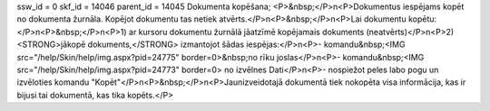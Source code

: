 ssw_id = 0skf_id = 14046parent_id = 14045Dokumenta kopēšana;<P>&nbsp;</P>\n<P>Dokumentus iespējams kopēt no dokumenta žurnāla. Kopējot dokumentu tas netiek atvērts.</P>\n<P>&nbsp;</P>\n<P>Lai dokumentu kopētu:</P>\n<P>&nbsp;</P>\n<P>1) ar kursoru dokumentu žurnālā jāatzīmē kopējamais dokuments (neatvērts)</P>\n<P>2) <STRONG>jākopē dokuments,</STRONG> izmantojot šādas iespējas:</P>\n<P>- komandu&nbsp;<IMG src="/help/Skin/help/img.aspx?pid=24775" border=0>&nbsp;no rīku joslas</P>\n<P>- komandu&nbsp;<IMG src="/help/Skin/help/img.aspx?pid=24773" border=0> no izvēlnes Dati</P>\n<P>- nospiežot peles labo pogu un izvēloties komandu "Kopēt"</P>\n<P>&nbsp;</P>\n<P>Jaunizveidotajā dokumentā tiek nokopēta visa informācija, kas ir bijusi tai dokumentā, kas tika kopēts.</P>